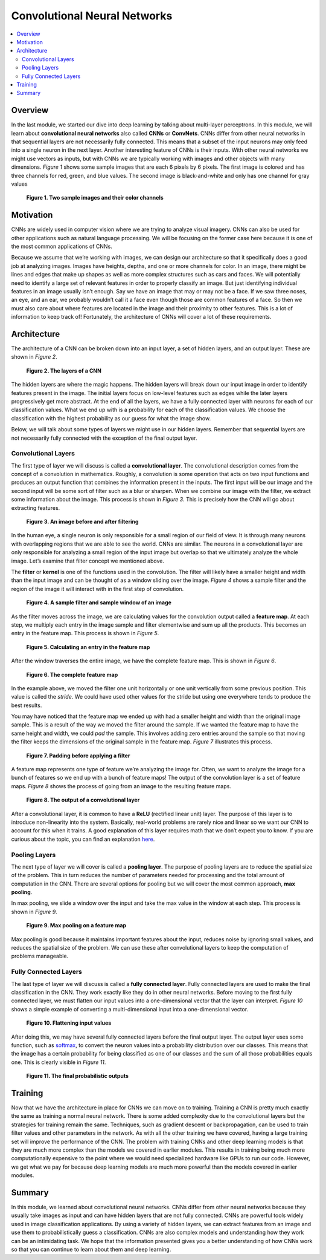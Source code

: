 #############################
Convolutional Neural Networks
#############################

.. contents::
  :local:
  :depth: 2


********
Overview
********
In the last module, we started our dive into deep learning by talking about
multi-layer perceptrons. In this module, we will learn about **convolutional
neural networks** also called **CNNs** or **ConvNets**. CNNs differ from other
neural networks in that sequential layers are not necessarily fully connected.
This means that a subset of the input neurons may only feed into a single
neuron in the next layer. Another interesting feature of CNNs is their inputs.
With other neural networks we might use vectors as inputs, but with CNNs we
are typically working with images and other objects with many dimensions.
*Figure 1* shows some sample images that are each 6 pixels by 6 pixels. The
first image is colored and has three channels for red, green, and blue values.
The second image is black-and-white and only has one channel for gray values

.. figure:: _img/Images.png

   **Figure 1. Two sample images and their color channels**


**********
Motivation
**********
CNNs are widely used in computer vision where we are trying to analyze visual
imagery. CNNs can also be used for other applications such as natural language
processing. We will be focusing on the former case here because it is one of
the most common applications of CNNs.

Because we assume that we’re working with images, we can design our
architecture so that it specifically does a good job at analyzing images.
Images have heights, depths, and one or more channels for color. In an image,
there might be lines and edges that make up shapes as well as more complex
structures such as cars and faces. We will potentially need to identify a
large set of relevant features in order to properly classify an image. But
just identifying individual features in an image usually isn’t enough. Say we
have an image that may or may not be a face. If we saw three noses, an eye,
and an ear, we probably wouldn’t call it a face even though those are common
features of a face. So then we must also care about where features are located
in the image and their proximity to other features. This is a lot of
information to keep track of! Fortunately, the architecture of CNNs will cover
a lot of these requirements.


************
Architecture
************
The architecture of a CNN can be broken down into an input layer, a set of
hidden layers, and an output layer. These are shown in *Figure 2*.

.. figure:: _img/Layers.png

   **Figure 2. The layers of a CNN**

The hidden layers are where the magic happens. The hidden layers will break
down our input image in order to identify features present in the image. The
initial layers focus on low-level features such as edges while the later
layers progressively get more abstract. At the end of all the layers, we have
a fully connected layer with neurons for each of our classification values.
What we end up with is a probability for each of the classification values. We
choose the classification with the highest probability as our guess for what
the image show.

Below, we will talk about some types of layers we might use in our hidden
layers. Remember that sequential layers are not necessarily fully connected
with the exception of the final output layer.

Convolutional Layers
====================
The first type of layer we will discuss is called a **convolutional layer**.
The convolutional description comes from the concept of a convolution in
mathematics. Roughly, a convolution is some operation that acts on two input
functions and produces an output function that combines the information
present in the inputs. The first input will be our image and the second input
will be some sort of filter such as a blur or sharpen. When we combine our
image with the filter, we extract some information about the image. This
process is shown in *Figure 3*. This is precisely how the CNN will go about
extracting features.

.. figure:: _img/Filtering.png

   **Figure 3. An image before and after filtering**

In the human eye, a single neuron is only responsible for a small region of
our field of view. It is through many neurons with overlapping regions that we
are able to see the world. CNNs are similar. The neurons in a convolutional
layer are only responsible for analyzing a small region of the input image but
overlap so that we ultimately analyze the whole image. Let’s examine that
filter concept we mentioned above.

The **filter** or **kernel** is one of the functions used in the convolution.
The filter will likely have a smaller height and width than the input image
and can be thought of as a window sliding over the image. *Figure 4* shows a
sample filter and the region of the image it will interact with in the first
step of convolution.

.. figure:: _img/Filter1.png

   **Figure 4. A sample filter and sample window of an image**

As the filter moves across the image, we are calculating values for the
convolution output called a **feature map**. At each step, we multiply each
entry in the image sample and filter elementwise and sum up all the products.
This becomes an entry in the feature map. This process is shown in *Figure 5*.

.. figure:: _img/Filter2.png

   **Figure 5. Calculating an entry in the feature map**

After the window traverses the entire image, we have the complete feature map.
This is shown in *Figure 6*.

.. figure:: _img/Filter3.png

   **Figure 6. The complete feature map**

In the example above, we moved the filter one unit horizontally or one unit
vertically from some previous position. This value is called the *stride*. We
could have used other values for the stride but using one everywhere tends to
produce the best results.

You may have noticed that the feature map we ended up with had a smaller
height and width than the original image sample. This is a result of the way
we moved the filter around the sample. If we wanted the feature map to have
the same height and width, we could *pad* the sample. This involves adding
zero entries around the sample so that moving the filter keeps the dimensions
of the original sample in the feature map. *Figure 7* illustrates this process.

.. figure:: _img/Padding.png

   **Figure 7. Padding before applying a filter**

A feature map represents one type of feature we’re analyzing the image for.
Often, we want to analyze the image for a bunch of features so we end up with
a bunch of feature maps! The output of the convolution layer is a set of
feature maps. *Figure 8* shows the process of going from an image to the
resulting feature maps.

.. figure:: _img/Convo_Output.png

   **Figure 8. The output of a convolutional layer**

After a convolutional layer, it is common to have a **ReLU** (rectified linear
unit) layer. The purpose of this layer is to introduce non-linearity into the
system. Basically, real-world problems are rarely nice and linear so we want
our CNN to account for this when it trains. A good explanation of this layer
requires math that we don’t expect you to know. If you are curious about the
topic, you can find an explanation here_.

.. _here: https://www.kaggle.com/dansbecker/rectified-linear-units-relu-in-deep-learning

Pooling Layers
==============
The next type of layer we will cover is called a **pooling layer**. The
purpose of pooling layers are to reduce the spatial size of the problem. This
in turn reduces the number of parameters needed for processing and the total
amount of computation in the CNN. There are several options for pooling but we
will cover the most common approach, **max pooling**.

In max pooling, we slide a window over the input and take the max value in the
window at each step. This process is shown in *Figure 9*.

.. figure:: _img/Pooled.png

   **Figure 9. Max pooling on a feature map**

Max pooling is good because it maintains important features about the input,
reduces noise by ignoring small values, and reduces the spatial size of the
problem. We can use these after convolutional layers to keep the computation
of problems manageable.

Fully Connected Layers
======================
The last type of layer we will discuss is called a **fully connected layer**.
Fully connected layers are used to make the final classification in the CNN.
They work exactly like they do in other neural networks. Before moving to the
first fully connected layer, we must flatten our input values into a
one-dimensional vector that the layer can interpret. *Figure 10* shows a
simple example of converting a multi-dimensional input into a one-dimensional
vector.

.. figure:: _img/Flatten.png

   **Figure 10. Flattening input values**

After doing this, we may have several fully connected layers before the final
output layer. The output layer uses some function, such as softmax_,
to convert the neuron values into a probability distribution over our classes.
This means that the image has a certain probability for being classified as
one of our classes and the sum of all those probabilities equals one. This is
clearly visible in *Figure 11*.

.. _softmax: https://developers.google.com/machine-learning/crash-course/multi-class-neural-networks/softmax

.. figure:: _img/Data_Set.png

   **Figure 11. The final probabilistic outputs**


********
Training
********
Now that we have the architecture in place for CNNs we can move on to
training. Training a CNN is pretty much exactly the same as training a normal
neural network. There is some added complexity due to the convolutional layers
but the strategies for training remain the same. Techniques, such as gradient
descent or backpropagation, can be used to train filter values and other
parameters in the network. As with all the other training we have covered,
having a large training set will improve the performance of the CNN. The
problem with training CNNs and other deep learning models is that they are
much more complex than the models we covered in earlier modules. This results
in training being much more computationally expensive to the point where we
would need specialized hardware like GPUs to run our code. However, we get
what we pay for because deep learning models are much more powerful than the
models covered in earlier modules.


*******
Summary
*******
In this module, we learned about convolutional neural networks. CNNs differ
from other neural networks because they usually take images as input and can
have hidden layers that are not fully connected. CNNs are powerful tools
widely used in image classification applications. By using a variety of hidden
layers, we can extract features from an image and use them to
probabilistically guess a classification. CNNs are also complex models and
understanding how they work can be an intimidating task. We hope that the
information presented gives you a better understanding of how CNNs work so
that you can continue to learn about them and deep learning.
